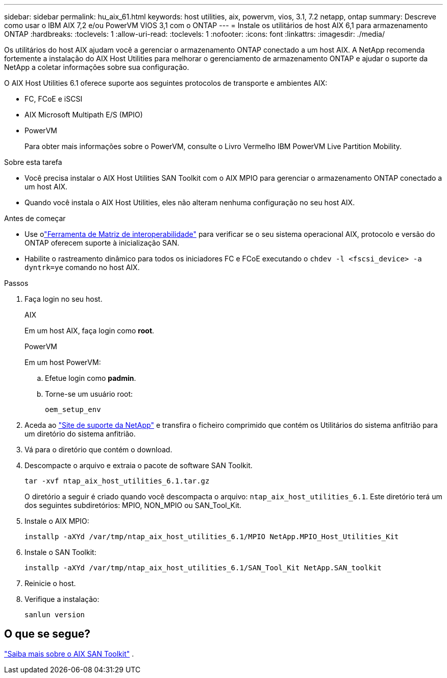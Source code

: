 ---
sidebar: sidebar 
permalink: hu_aix_61.html 
keywords: host utilities, aix, powervm, vios, 3.1, 7.2 netapp, ontap 
summary: Descreve como usar o IBM AIX 7,2 e/ou PowerVM VIOS 3,1 com o ONTAP 
---
= Instale os utilitários de host AIX 6,1 para armazenamento ONTAP
:hardbreaks:
:toclevels: 1
:allow-uri-read: 
:toclevels: 1
:nofooter: 
:icons: font
:linkattrs: 
:imagesdir: ./media/


[role="lead"]
Os utilitários do host AIX ajudam você a gerenciar o armazenamento ONTAP conectado a um host AIX.  A NetApp recomenda fortemente a instalação do AIX Host Utilities para melhorar o gerenciamento de armazenamento ONTAP e ajudar o suporte da NetApp a coletar informações sobre sua configuração.

O AIX Host Utilities 6.1 oferece suporte aos seguintes protocolos de transporte e ambientes AIX:

* FC, FCoE e iSCSI
* AIX Microsoft Multipath E/S (MPIO)
* PowerVM
+
Para obter mais informações sobre o PowerVM, consulte o Livro Vermelho IBM PowerVM Live Partition Mobility.



.Sobre esta tarefa
* Você precisa instalar o AIX Host Utilities SAN Toolkit com o AIX MPIO para gerenciar o armazenamento ONTAP conectado a um host AIX.
* Quando você instala o AIX Host Utilities, eles não alteram nenhuma configuração no seu host AIX.


.Antes de começar
* Use olink:https://mysupport.netapp.com/matrix/#welcome["Ferramenta de Matriz de interoperabilidade"^] para verificar se o seu sistema operacional AIX, protocolo e versão do ONTAP oferecem suporte à inicialização SAN.
* Habilite o rastreamento dinâmico para todos os iniciadores FC e FCoE executando o `chdev -l <fscsi_device> -a dyntrk=ye` comando no host AIX.


.Passos
. Faça login no seu host.
+
[role="tabbed-block"]
====
.AIX
--
Em um host AIX, faça login como *root*.

--
.PowerVM
--
Em um host PowerVM:

.. Efetue login como *padmin*.
.. Torne-se um usuário root:
+
[source, cli]
----
oem_setup_env
----


--
====
. Aceda ao https://mysupport.netapp.com/site/products/all/details/hostutilities/downloads-tab/download/61343/6.1/downloads["Site de suporte da NetApp"^] e transfira o ficheiro comprimido que contém os Utilitários do sistema anfitrião para um diretório do sistema anfitrião.
. Vá para o diretório que contém o download.
. Descompacte o arquivo e extraia o pacote de software SAN Toolkit.
+
[source, cli]
----
tar -xvf ntap_aix_host_utilities_6.1.tar.gz
----
+
O diretório a seguir é criado quando você descompacta o arquivo: `ntap_aix_host_utilities_6.1`. Este diretório terá um dos seguintes subdiretórios: MPIO, NON_MPIO ou SAN_Tool_Kit.

. Instale o AIX MPIO:
+
[source, cli]
----
installp -aXYd /var/tmp/ntap_aix_host_utilities_6.1/MPIO NetApp.MPIO_Host_Utilities_Kit
----
. Instale o SAN Toolkit:
+
[source, cli]
----
installp -aXYd /var/tmp/ntap_aix_host_utilities_6.1/SAN_Tool_Kit NetApp.SAN_toolkit
----
. Reinicie o host.
. Verifique a instalação:
+
[source, cli]
----
sanlun version
----




== O que se segue?

link:hu-aix-san-toolkit.html["Saiba mais sobre o AIX SAN Toolkit"] .
